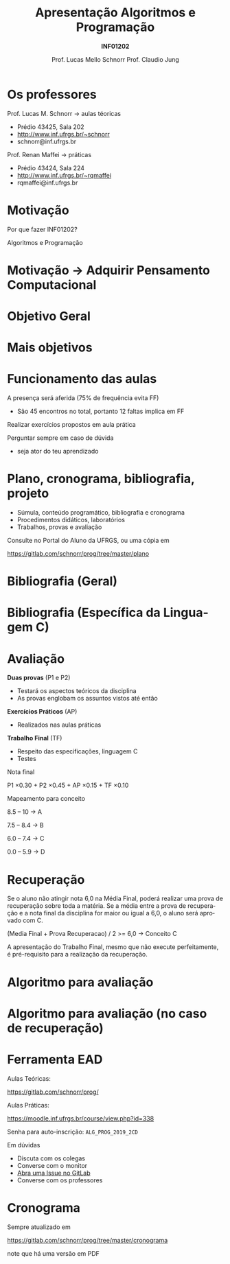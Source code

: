 # -*- coding: utf-8 -*-
# -*- mode: org -*-
#+startup: beamer overview indent
#+LANGUAGE: pt-br
#+TAGS: noexport(n)
#+EXPORT_EXCLUDE_TAGS: noexport
#+EXPORT_SELECT_TAGS: export

#+Title: Apresentação \linebreak Algoritmos e Programação
#+Subtitle: *INF01202*
#+Author: Prof. Lucas Mello Schnorr \linebreak Prof. Claudio Jung
#+Date: \copyleft

#+LaTeX_CLASS: beamer
#+LaTeX_CLASS_OPTIONS: [xcolor=dvipsnames]
#+OPTIONS:   H:1 num:t toc:nil \n:nil @:t ::t |:t ^:t -:t f:t *:t <:t
#+LATEX_HEADER: \input{org-babel.tex}

* Os professores

Prof. Lucas M. Schnorr \hfill \to aulas téoricas
+ Prédio 43425, Sala 202
+ [[http://www.inf.ufrgs.br/~schnorr][http://www.inf.ufrgs.br/~schnorr]]
+ schnorr@inf.ufrgs.br

#+latex: \vfill

Prof. Renan Maffei \hfill \to práticas
+ Prédio 43424, Sala 224
+ [[http://www.inf.ufrgs.br/~rqmaffei][http://www.inf.ufrgs.br/~rqmaffei]]
+ rqmaffei@inf.ufrgs.br
     
* Motivação

#+BEGIN_CENTER
Por que fazer INF01202?

Algoritmos e Programação
#+END_CENTER

* Motivação \to Adquirir *Pensamento Computacional*
#+latex: \cortesia{../../../Algoritmos/Edison/Teoricas/aula01_completa_slide_18.pdf}{Prof. Edison Pignaton de Freitas}
* Objetivo Geral
#+latex: \cortesia{../../../Algoritmos/Edison/Teoricas/aula01_completa_slide_17.pdf}{Prof. Edison Pignaton de Freitas}
* Mais objetivos 
#+latex: \cortesia{../../../Algoritmos/Edison/Teoricas/aula01_completa_slide_19.pdf}{Prof. Edison Pignaton de Freitas}
#+latex: %\cortesia{../../../Algoritmos/Mara/Teoricas/Aula01-Introducao_slide_17.pdf}{Profa. Mara Abel}
* Funcionamento das aulas

A presença será aferida (75% de frequência evita FF)
- São 45 encontros no total, portanto 12 faltas implica em FF

#+latex: \vfill

Realizar exercícios propostos em aula prática

#+latex: \vfill

Perguntar sempre em caso de dúvida
- seja ator do teu aprendizado

* Plano, cronograma, bibliografia, projeto

+ Súmula, conteúdo programático, bibliografia e cronograma
+ Procedimentos didáticos, laboratórios
+ Trabalhos, provas e avaliação
  
#+BEGIN_CENTER
Consulte no Portal do Aluno da UFRGS, ou uma cópia em

https://gitlab.com/schnorr/prog/tree/master/plano
#+END_CENTER

* Bibliografia (Geral)

#+latex: \cortesia{../../../Algoritmos/Edison/Teoricas/aula01_completa_slide_13.pdf}{Prof. Edison Pignaton de Freitas}

* Bibliografia (Específica da Linguagem C)

#+latex: \cortesia{../../../Algoritmos/Edison/Teoricas/aula01_completa_slide_20.pdf}{Prof. Edison Pignaton de Freitas}

* Avaliação

*Duas provas* (P1 e P2)
- Testará os aspectos teóricos da disciplina
- As provas englobam os assuntos vistos até então

*Exercícios Práticos* (AP)
- Realizados nas aulas práticas

*Trabalho Final* (TF)
- Respeito das especificações, linguagem C
- Testes

#+latex: \vfill\pause

#+BEGIN_CENTER
Nota final

P1 \times 0.30 + P2 \times 0.45 + AP \times 0.15 + TF \times 0.10
#+END_CENTER

#+latex: \pause

#+BEGIN_CENTER
Mapeamento para conceito

8.5 -- 10 \to A

7.5 -- 8.4 \to B

6.0 -- 7.4 \to C

0.0 -- 5.9 \to D
#+END_CENTER
* Recuperação

Se o aluno não atingir nota 6,0 na Média Final, poderá realizar uma
prova de recuperação sobre toda a matéria. Se a média entre a prova de
recuperação e a nota final da disciplina for maior ou igual a 6,0, o
aluno será aprovado com C.

#+BEGIN_CENTER
(Media Final + Prova Recuperacao) / 2 >= 6,0 \to Conceito C
#+END_CENTER

A apresentação do Trabalho Final, mesmo que não execute perfeitamente,
é pré-requisito para a realização da recuperação.

* Algoritmo para avaliação
#+latex: \cortesia{../../../Algoritmos/Mara/Teoricas/Aula01-Introducao_slide_20.pdf}{Profa. Mara Abel}
* Algoritmo para avaliação (no caso de recuperação)
#+latex: \cortesia{../../../Algoritmos/Mara/Teoricas/Aula01-Introducao_slide_21.pdf}{Profa. Mara Abel}
* Ferramenta EAD

#+BEGIN_CENTER
Aulas Teóricas:

https://gitlab.com/schnorr/prog/
#+END_CENTER

#+BEGIN_CENTER
Aulas Práticas:

https://moodle.inf.ufrgs.br/course/view.php?id=338

Senha para auto-inscrição: ~ALG_PROG_2019_2CD~
#+END_CENTER

Em dúvidas
- Discuta com os colegas
- Converse com o monitor
- [[https://gitlab.com/schnorr/prog/issues][Abra uma Issue no GitLab]]
- Converse com os professores
* Cronograma

#+BEGIN_CENTER
Sempre atualizado em

https://gitlab.com/schnorr/prog/tree/master/cronograma

note que há uma versão em PDF
#+END_CENTER




